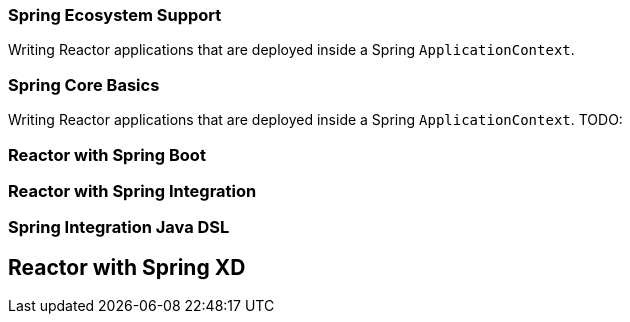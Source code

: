 === Spring Ecosystem Support
Writing Reactor applications that are deployed inside a Spring `ApplicationContext`.


[[spring-basics]]
=== Spring Core Basics
Writing Reactor applications that are deployed inside a Spring `ApplicationContext`.
TODO:

[[spring-boot]]
=== Reactor with Spring Boot

[[spring-integration]]
=== Reactor with Spring Integration

=== Spring Integration Java DSL

[[spring-xd]]
== Reactor with Spring XD